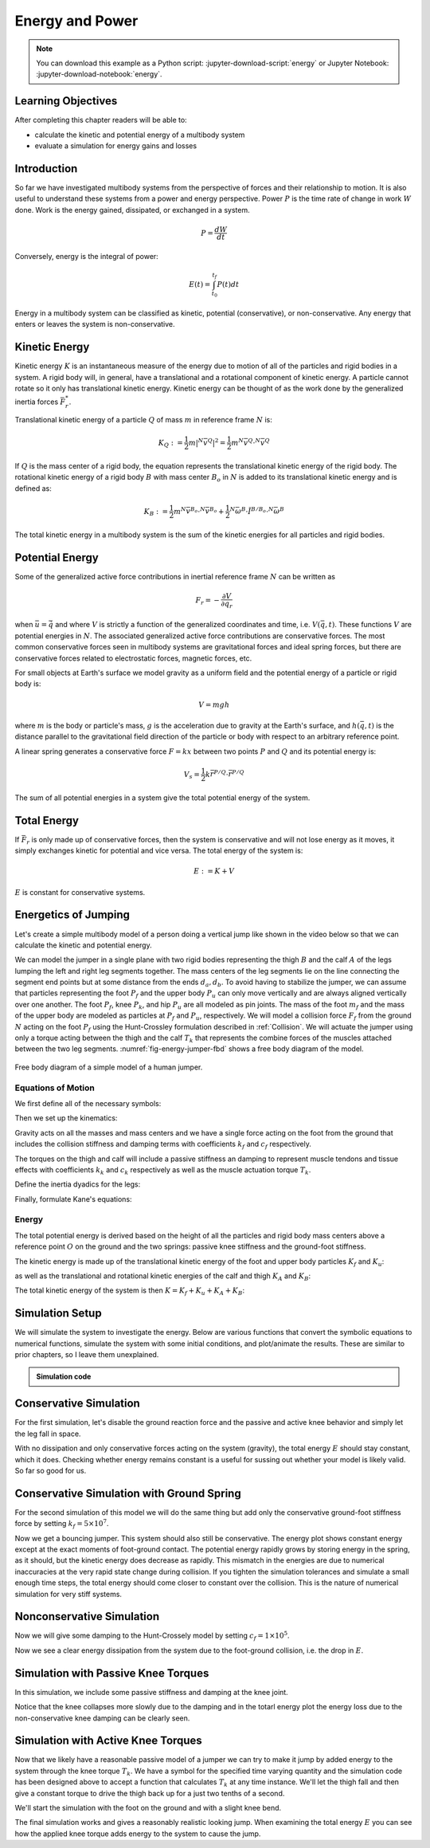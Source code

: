 ================
Energy and Power
================

.. note::

   You can download this example as a Python script:
   :jupyter-download-script:`energy` or Jupyter Notebook:
   :jupyter-download-notebook:`energy`.

.. jupyter-execute::

   from IPython.display import HTML
   from matplotlib.animation import FuncAnimation
   from scikits.odes import dae
   from scipy.optimize import fsolve
   import matplotlib.pyplot as plt
   import numpy as np
   import sympy as sm
   import sympy.physics.mechanics as me
   me.init_vprinting(use_latex='mathjax')

.. container:: invisible

   .. jupyter-execute::

      class ReferenceFrame(me.ReferenceFrame):

          def __init__(self, *args, **kwargs):

              kwargs.pop('latexs', None)

              lab = args[0].lower()
              tex = r'\hat{{{}}}_{}'

              super(ReferenceFrame, self).__init__(*args,
                                                   latexs=(tex.format(lab, 'x'),
                                                           tex.format(lab, 'y'),
                                                           tex.format(lab, 'z')),
                                                   **kwargs)
      me.ReferenceFrame = ReferenceFrame

Learning Objectives
===================

After completing this chapter readers will be able to:

- calculate the kinetic and potential energy of a multibody system
- evaluate a simulation for energy gains and losses

Introduction
============

So far we have investigated multibody systems from the perspective of forces
and their relationship to motion. It is also useful to understand these systems
from a power and energy perspective. Power :math:`P` is the time rate of change
in work :math:`W` done. Work is the energy gained, dissipated, or exchanged in
a system.

.. power:: https://en.wikipedia.org/wiki/Power_(physics)

.. math::

   P = \frac{dW}{dt}

Conversely, energy is the integral of power:

.. math::

   E(t) = \int_{t_0}^{t_f} P(t) dt

Energy in a multibody system can be classified as kinetic, potential
(conservative), or non-conservative. Any energy that enters or leaves the
system is non-conservative.

Kinetic Energy
==============

Kinetic energy :math:`K` is an instantaneous measure of the energy due to
motion of all of the particles and rigid bodies in a system. A rigid body will,
in general, have a translational and a rotational component of kinetic energy.
A particle cannot rotate so it only has translational kinetic energy. Kinetic
energy can be thought of as the work done by the generalized inertia forces
:math:`\bar{F}^*_r`.

Translational kinetic energy of a particle :math:`Q` of mass :math:`m` in
reference frame :math:`N` is:

.. math::

   K_Q :=
     \frac{1}{2}m\left|{}^N\bar{v}^{Q}\right|^2 =
     \frac{1}{2}m {}^N\bar{v}^{Q} \cdot {}^N\bar{v}^{Q}

If :math:`Q` is the mass center of a rigid body, the equation represents the
translational kinetic energy of the rigid body. The rotational kinetic energy
of a rigid body :math:`B` with mass center :math:`B_o` in :math:`N` is added to
its translational kinetic energy and is defined as:

.. math::

   K_B := \frac{1}{2} m {}^N\bar{v}^{B_o} \cdot {}^N\bar{v}^{B_o} +
   \frac{1}{2} {}^N\bar{\omega}^B \cdot \breve{I}^{B/B_o} \cdot {}^N\bar{\omega}^B

The total kinetic energy in a multibody system is the sum of the kinetic
energies for all particles and rigid bodies.

Potential Energy
================

Some of the generalized active force contributions in inertial reference frame
:math:`N` can be written as

.. math::

   F_r = -\frac{\partial V}{\partial q_r}

when :math:`\bar{u}=\dot{\bar{q}}` and where :math:`V` is strictly a function
of the generalized coordinates and time, i.e. :math:`V(\bar{q}, t)`. These
functions :math:`V` are potential energies in :math:`N`. The associated
generalized active force contributions are conservative forces. The most common
conservative forces seen in multibody systems are gravitational forces and
ideal spring forces, but there are conservative forces related to electrostatic
forces, magnetic forces, etc.

For small objects at Earth's surface we model gravity as a uniform field and
the potential energy of a particle or rigid body is:

.. math::

   V = mgh

where :math:`m` is the body or particle's mass, :math:`g` is the acceleration
due to gravity at the Earth's surface, and :math:`h(\bar{q}, t)` is the
distance parallel to the gravitational field direction of the particle or body
with respect to an arbitrary reference point.

A linear spring generates a conservative force :math:`F=kx` between two points
:math:`P` and :math:`Q` and its potential energy is:

.. math::

   V_s = \frac{1}{2} k \bar{r}^{P/Q} \cdot \bar{r}^{P/Q}

The sum of all potential energies in a system give the total potential energy
of the system.

.. _conservative forces: https://en.wikipedia.org/wiki/Conservative_force

Total Energy
============

If :math:`\bar{F}_r` is only made up of conservative forces, then the system is
conservative and will not lose energy as it moves, it simply exchanges kinetic
for potential and vice versa. The total energy of the system is:

.. math::

   E := K + V

:math:`E` is constant for conservative systems.

Energetics of Jumping
=====================

Let's create a simple multibody model of a person doing a vertical jump like
shown in the video below so that we can calculate the kinetic and potential
energy.

.. raw:: html

   <center>
   <iframe width="560" height="315" src="https://www.youtube.com/embed/MediHtXeVH0" title="YouTube video player" frameborder="0" allow="accelerometer; autoplay; clipboard-write; encrypted-media; gyroscope; picture-in-picture; web-share" allowfullscreen></iframe>
   </center>

We can model the jumper in a single plane with two rigid bodies representing
the thigh :math:`B` and the calf :math:`A` of the legs lumping the left and
right leg segments together. The mass centers of the leg segments lie on the
line connecting the segment end points but at some distance from the ends
:math:`d_a,d_b`. To avoid having to stabilize the jumper, we can assume that
particles representing the foot :math:`P_f` and the upper body :math:`P_u` can
only move vertically and are always aligned vertically over one another. The
foot :math:`P_f`, knee :math:`P_k`, and hip :math:`P_u` are all modeled as pin
joints. The mass of the foot :math:`m_f` and the mass of the upper body are
modeled as particles at :math:`P_f` and :math:`P_u`, respectively. We will
model a collision force :math:`F_f` from the ground :math:`N` acting on the
foot :math:`P_f` using the Hunt-Crossley formulation described in
:ref:`Collision`. We will actuate the jumper using only a torque acting between
the thigh and the calf :math:`T_k` that represents the combine forces of the
muscles attached between the two leg segments. :numref:`fig-energy-jumper-fbd`
shows a free body diagram of the model.

.. _fig-energy-jumper-fbd:
.. figure:: figures/energy-jumper-fbd.svg
   :width: 60%
   :align: center

   Free body diagram of a simple model of a human jumper.

Equations of Motion
-------------------

We first define all of the necessary symbols:

.. jupyter-execute::

   g = sm.symbols('g')
   mu, ma, mb, mf = sm.symbols('m_u, m_a, m_b, m_f')
   Ia, Ib = sm.symbols('I_a, I_b')
   kf, cf, kk, ck = sm.symbols('k_f, c_f, k_k, c_k')
   la, lb, da, db = sm.symbols('l_a, l_b, d_a, d_b')

   q1, q2, q3 = me.dynamicsymbols('q1, q2, q3', real=True)
   u1, u2, u3 = me.dynamicsymbols('u1, u2, u3', real=True)
   Tk = me.dynamicsymbols('T_k')

   t = me.dynamicsymbols._t

   q = sm.Matrix([q1, q2, q3])
   u = sm.Matrix([u1, u2, u3])
   ud = u.diff(t)
   us = sm.Matrix([u1, u3])
   usd = us.diff(t)
   p = sm.Matrix([
       Ia,
       Ib,
       cf,
       ck,
       da,
       db,
       g,
       kf,
       kk,
       la,
       lb,
       ma,
       mb,
       mf,
       mu,
   ])
   r = sm.Matrix([Tk])

Then we set up the kinematics:

.. jupyter-execute::

   N = me.ReferenceFrame('N')
   A = me.ReferenceFrame('A')
   B = me.ReferenceFrame('B')

   A.orient_axis(N, q2, N.z)
   B.orient_axis(A, q3, N.z)

   A.set_ang_vel(N, u2*N.z)
   B.set_ang_vel(A, u3*N.z)

   O = me.Point('O')
   Ao, Bo = me.Point('A_o'), me.Point('B_o')
   Pu, Pk, Pf = me.Point('P_u'), me.Point('P_k'), me.Point('P_f')

   Pf.set_pos(O, q1*N.y)
   Ao.set_pos(Pf, da*A.x)
   Pk.set_pos(Pf, la*A.x)
   Bo.set_pos(Pk, db*B.x)
   Pu.set_pos(Pk, lb*B.x)

   O.set_vel(N, 0)
   Pf.set_vel(N, u1*N.y)
   Pk.v2pt_theory(Pf, N, A)
   Pu.v2pt_theory(Pk, N, B)

   qd_repl = {q1.diff(t): u1, q2.diff(t): u2, q3.diff(t): u3}
   qdd_repl = {q1.diff(t, 2): u1.diff(t), q2.diff(t, 2): u2.diff(t), q3.diff(t, 2): u3.diff(t)}

   holonomic = Pu.pos_from(O).dot(N.x)
   vel_con = holonomic.diff(t).xreplace(qd_repl)
   acc_con = vel_con.diff(t).xreplace(qdd_repl).xreplace(qd_repl)

   # q2 is dependent

   u2_repl = {u2: sm.solve(vel_con, u2)[0]}
   u2d_repl = {u2.diff(t): sm.solve(acc_con, u2.diff(t))[0].xreplace(u2_repl)}

Gravity acts on all the masses and mass centers and we have a single force
acting on the foot from the ground that includes the collision stiffness and
damping terms with coefficients :math:`k_f` and :math:`c_f` respectively.

.. todo::

   # TODO : When I use the Hunt-Crossle damping equation the damping seems
   absent!
   #zp = (sm.Abs(q1) - q1)/2
   #zd = zp.diff(t).xreplace(qd_repl)
   #Ff = (kf*zp**(sm.S(3)/2) + cf*zp**(sm.S(3)/2)*zd)*N.y

.. jupyter-execute::

   R_Pu = -mu*g*N.y
   R_Ao = -ma*g*N.y
   R_Bo = -mb*g*N.y

   zp = (sm.Abs(q1) - q1)/2
   damping = sm.Piecewise((-cf*u1, q1<0), (0.0, True))
   Ff = (kf*zp**(sm.S(3)/2) + damping)*N.y

   R_Pf = -mf*g*N.y + Ff
   R_Pf


The torques on the thigh and calf will include a passive stiffness an damping
to represent muscle tendons and tissue effects with coefficients :math:`k_k`
and :math:`c_k` respectively as well as the muscle actuation torque
:math:`T_k`.

.. jupyter-execute::

   T_A = (kk*(q3 - sm.pi/2) + ck*u3 + Tk)*N.z
   T_B = -T_A
   T_A

Define the inertia dyadics for the legs:

.. jupyter-execute::

   I_A_Ao = Ia*me.outer(N.z, N.z)
   I_B_Bo = Ib*me.outer(N.z, N.z)

Finally, formulate Kane's equations:

.. jupyter-execute::

   points = [Pu, Ao, Bo, Pf]
   forces = [R_Pu, R_Ao, R_Bo, R_Pf]
   masses = [mu, ma, mb, mf]

   frames = [A, B]
   torques = [T_A, T_B]
   inertias = [I_A_Ao, I_B_Bo]

   Fr_bar = []
   Frs_bar = []

   for ur in [u1, u3]:

      Fr = 0
      Frs = 0

      for Pi, Ri, mi in zip(points, forces, masses):
         N_v_Pi = Pi.vel(N).xreplace(u2_repl)
         vr = N_v_Pi.diff(ur, N)
         Fr += vr.dot(Ri)
         N_a_Pi = Pi.acc(N).xreplace(u2d_repl).xreplace(u2_repl)
         Rs = -mi*N_a_Pi
         Frs += vr.dot(Rs)

      for Bi, Ti, Ii in zip(frames, torques, inertias):
         N_w_Bi = Bi.ang_vel_in(N).xreplace(u2_repl)
         N_alp_Bi = Bi.ang_acc_in(N).xreplace(u2d_repl).xreplace(u2_repl)
         wr = N_w_Bi.diff(ur, N)
         Fr += wr.dot(Ti)
         Ts = -(N_alp_Bi.dot(Ii) + me.cross(N_w_Bi, Ii).dot(N_w_Bi))
         Frs += wr.dot(Ts)

      Fr_bar.append(Fr)
      Frs_bar.append(Frs)

   Fr = sm.Matrix(Fr_bar)
   Frs = sm.Matrix(Frs_bar)
   kane_eq = Fr + Frs

Energy
------

The total potential energy is derived based on the height of all the particles
and rigid body mass centers above a reference point :math:`O` on the ground and
the two springs: passive knee stiffness and the ground-foot stiffness.

.. jupyter-execute::

   V = (
       (mf*g*Pf.pos_from(O) +
        ma*g*Ao.pos_from(O) +
        mb*g*Bo.pos_from(O) +
        mu*g*Pu.pos_from(O)).dot(N.y) +
       kk*q3**2/2 +
       kf*zp**2/2
   )
   V

The kinetic energy is made up of the translational kinetic energy of the foot
and upper body particles :math:`K_f` and :math:`K_u`:

.. jupyter-execute::

   Kf = mf*me.dot(Pf.vel(N), Pf.vel(N))/2
   Ku = mu*me.dot(Pu.vel(N), Pu.vel(N))/2
   Kf, sm.simplify(Ku)

as well as the translational and rotational kinetic energies of the calf and
thigh :math:`K_A` and :math:`K_B`:

.. jupyter-execute::

   KA = ma*me.dot(Ao.vel(N), Ao.vel(N))/2 + me.dot(me.dot(A.ang_vel_in(N), I_A_Ao), A.ang_vel_in(N))/2
   KA

.. jupyter-execute::

   KB = mb*me.dot(Bo.vel(N), Bo.vel(N))/2 + me.dot(me.dot(B.ang_vel_in(N), I_B_Bo), B.ang_vel_in(N))/2
   sm.simplify(KB)

The total kinetic energy of the system is then :math:`K=K_f+K_u+K_A+K_B`:

.. jupyter-execute::

   K = Kf + Ku + KA + KB

Simulation Setup
================

We will simulate the system to investigate the energy. Below are various
functions that convert the symbolic equations to numerical functions, simulate
the system with some initial conditions, and plot/animate the results. These
are similar to prior chapters, so I leave them unexplained.

.. todo:: CSE was failing on these lambdify calls.

.. admonition:: Simulation code
   :class: dropdown

   .. jupyter-execute::

      eval_kane = sm.lambdify((q, usd, us, r, p), kane_eq)
      eval_holo = sm.lambdify((q, p), holonomic)
      eval_vel_con = sm.lambdify((q, u, p), vel_con)
      eval_acc_con = sm.lambdify((q, ud, u, p), acc_con)
      eval_energy = sm.lambdify((q, us, p), (K.xreplace(u2_repl), V.xreplace(u2_repl)))

      coordinates = Pf.pos_from(O).to_matrix(N)
      for point in [Ao, Pk, Bo, Pu]:
         coordinates = coordinates.row_join(point.pos_from(O).to_matrix(N))
      eval_point_coords = sm.lambdify((q, p), coordinates)

   .. jupyter-execute::

      def eval_eom(t, x, xd, residual, p_r):
          """Returns the residual vector of the equations of motion.

          Parameters
          ==========
          t : float
             Time at evaluation.
          x : ndarray, shape(5,)
             State vector at time t: x = [q1, q2, q3, u1, u3].
          xd : ndarray, shape(5,)
             Time derivative of the state vector at time t: xd = [q1d, q2d, q3d, u1d, u3d].
          residual : ndarray, shape(5,)
             Vector to store the residuals in: residuals = [fk, fd, fh].
          r : function
            Function of [Tk] = r(t, x) that evaluates the input Tk.
          p : ndarray, shape(15,)
             Constant parameters: p = [Ia, Ib, cf, ck, da, db, g, kf, kk, la, lb,
             ma, mb, mf, mu]

          """

          p, r = p_r

          q1, q2, q3, u1, u3 = x
          q1d, _, q3d, u1d, u3d = xd  # ignore the q2d value

          residual[0] = -q1d + u1
          residual[1] = -q3d + u3
          residual[2:4] = eval_kane([q1, q2, q3], [u1d, u3d], [u1, u3], r(t, x, p), p).squeeze()
          residual[4] = eval_holo([q1, q2, q3], p)

   .. jupyter-execute::

      def setup_initial_conditions(q1, q3, u1, u3):

         q0 = np.array([q1, np.nan, q3])

         q0[1] = fsolve(lambda q2: eval_holo([q0[0], q2, q0[2]], p_vals), np.deg2rad(45.0))

         u0 = np.array([u1, u3])

         u20 = fsolve(lambda u2: eval_vel_con(q0, [u0[0], u2, u0[1]], p_vals),  np.deg2rad(0.0))

         x0 = np.hstack((q0, u0))

         # TODO : use equations to set these
         ud0 = np.array([0.0, 0.0])

         xd0 = np.hstack(([u0[0], u20, u0[1]], ud0))

         return x0, xd0

   .. jupyter-execute::

      def simulate(t0, tf, fps, x0, xd0, p_vals, eval_r):

         ts = np.linspace(t0, tf, num=int(fps*(tf - t0)))

         solver = dae('ida',
                      eval_eom,
                      rtol=1e-8,
                      atol=1e-8,
                      algebraic_vars_idx=[4],
                      user_data=(p_vals, eval_r),
                      old_api=False)

         solution = solver.solve(ts, x0, xd0)

         ts = solution.values.t
         xs = solution.values.y

         Ks, Vs = eval_energy(xs[:, :3].T, xs[:, 3:].T, p_vals)
         Es = Ks + Vs

         Tks = np.empty_like(ts)
         for i, ti in enumerate(ts):
             Tks[i] = eval_r(ti, None, None)[0]

         return ts, xs, Ks, Vs, Es, Tks

   .. jupyter-execute::

      def plot_results(ts, xs, Ks, Vs, Es, Tks):
          """Returns the array of axes of a 4 panel plot of the state trajectory
          versus time.

          Parameters
          ==========
          ts : array_like, shape(n,)
             Values of time.
          xs : array_like, shape(n, 4)
             Values of the state trajectories corresponding to ``ts`` in order
             [q1, q2, q3, u1, u3].

          Returns
          =======
          axes : ndarray, shape(3,)
             Matplotlib axes for each panel.

          """
          fig, axes = plt.subplots(6, 1, sharex=True)

          fig.set_size_inches((10.0, 6.0))

          axes[0].plot(ts, xs[:, 0])  # q1(t)
          axes[1].plot(ts, np.rad2deg(xs[:, 1:3]))  # q2(t), q3(t)
          axes[2].plot(ts, xs[:, 3])  # u1(t)
          axes[3].plot(ts, np.rad2deg(xs[:, 4]))  # u3(t)
          axes[4].plot(ts, Ks)
          axes[4].plot(ts, Vs)
          axes[4].plot(ts, Es)
          axes[5].plot(ts, Tks)

          axes[0].legend(['$q_1$'])
          axes[1].legend(['$q_2$', '$q_3$'])
          axes[2].legend(['$u_1$'])
          axes[3].legend(['$u_3$'])
          axes[4].legend(['$K$', '$V$', '$E$'])
          axes[5].legend(['$T_k$'])

          axes[0].set_ylabel('Distance [m]')
          axes[1].set_ylabel('Angle [deg]')
          axes[2].set_ylabel('Speed [m/s]')
          axes[3].set_ylabel('Angular Rate [deg/s]')
          axes[4].set_ylabel('Energy [J]')
          axes[5].set_ylabel('Torque [N-m]')
          axes[5].set_xlabel('Time [s]')

          fig.tight_layout()

          return axes

   .. jupyter-execute::

      def setup_animation_plot(ts, xs, p):
          """Returns objects needed for the animation.

          Parameters
          ==========
          ts : array_like, shape(n,)
             Values of time.
          xs : array_like, shape(n, 4)
             Values of the state trajectories corresponding to ``ts`` in order
             [q1, q2, q3, u1].
          p : array_like, shape(?,)

          """

          x, y, _ = eval_point_coords(xs[0, :3], p)

          fig, ax = plt.subplots()
          fig.set_size_inches((10.0, 10.0))
          ax.set_aspect('equal')
          ax.grid()

          lines, = ax.plot(x, y, color='black',
                           marker='o', markerfacecolor='blue', markersize=10)

          title_text = ax.set_title('Time = {:1.1f} s'.format(ts[0]))
          ax.set_xlim((-0.5, 0.5))
          ax.set_ylim((0.0, 1.5))
          ax.set_xlabel('$x$ [m]')
          ax.set_ylabel('$y$ [m]')
          ax.set_aspect('equal')

          return fig, ax, title_text, lines

   .. jupyter-execute::

      def animate_linkage(ts, xs, p):
          """Returns an animation object.

          Parameters
          ==========
          ts : array_like, shape(n,)
          xs : array_like, shape(n, 4)
             x = [q1, q2, q3, u1]
          p : array_like, shape(6,)
             p = [la, lb, lc, ln, m, g]

          """
          # setup the initial figure and axes
          fig, ax, title_text, lines = setup_animation_plot(ts, xs, p)

          # precalculate all of the point coordinates
          coords = []
          for xi in xs:
              coords.append(eval_point_coords(xi[:3], p))
          coords = np.array(coords)

          # define the animation update function
          def update(i):
              title_text.set_text('Time = {:1.1f} s'.format(ts[i]))
              lines.set_data(coords[i, 0, :], coords[i, 1, :])

          # close figure to prevent premature display
          plt.close()

          # create and return the animation
          return FuncAnimation(fig, update, len(ts))

Conservative Simulation
=======================

For the first simulation, let's disable the ground reaction force and the
passive and active knee behavior and simply let the leg fall in space.

.. jupyter-execute::

   p_vals = np.array([
     0.101,  # Ia,
     0.282,  # Ib,
     0.0,    # cf,
     0.0,    # ck,
     0.387,  # da,
     0.193,  # db,
     9.81,   # g,
     0.0,    # kf,
     0.0,    # kk,
     0.611,  # la,
     0.424,  # lb,
     6.769,  # ma,
     17.01,  # mb,
     3.0,    # mf,
     32.44,  # mu
   ])

   x0, xd0 = setup_initial_conditions(0.2, np.deg2rad(20.0), 0.0, 0.0)

   def eval_r(t, x, p):
      return [0.0]  # [Tk]

.. jupyter-execute::

   t0, tf, fps = 0.0, 0.5, 30
   ts_dae, xs_dae, Ks, Vs, Es, Tks = simulate(t0, tf, fps, x0, xd0, p_vals, eval_r)

.. jupyter-execute::

   HTML(animate_linkage(ts_dae, xs_dae, p_vals).to_jshtml(fps=fps))

.. jupyter-execute::

   plot_results(ts_dae, xs_dae, Ks, Vs, Es, Tks);

With no dissipation and only conservative forces acting on the system
(gravity), the total energy :math:`E` should stay constant, which it does.
Checking whether energy remains constant is a useful for sussing out whether
your model is likely valid. So far so good for us.

Conservative Simulation with Ground Spring
==========================================

For the second simulation of this model we will do the same thing but add only
the conservative ground-foot stiffness force by setting
:math:`k_f=5\times10^7`.

.. jupyter-execute::

   p_vals = np.array([
     0.101,  # Ia,
     0.282,  # Ib,
     0.0,    # cf,
     0.0,    # ck,
     0.387,  # da,
     0.193,  # db,
     9.81,   # g,
     5e7,    # kf,
     0.0,    # kk,
     0.611,  # la,
     0.424,  # lb,
     6.769,  # ma,
     17.01,  # mb,
     3.0,    # mf,
     32.44,  # mu
   ])

.. jupyter-execute::

   t0, tf, fps = 0.0, 0.3, 100
   ts_dae, xs_dae, Ks, Vs, Es, Tks = simulate(t0, tf, fps, x0, xd0, p_vals, eval_r)

.. jupyter-execute::

   HTML(animate_linkage(ts_dae, xs_dae, p_vals).to_jshtml(fps=fps))

.. jupyter-execute::

   plot_results(ts_dae, xs_dae, Ks, Vs, Es, Tks);

Now we get a bouncing jumper. This system should also still be conservative.
The energy plot shows constant energy except at the exact moments of
foot-ground contact. The potential energy rapidly grows by storing energy in
the spring, as it should, but the kinetic energy does decrease as rapidly.
This mismatch in the energies are due to numerical inaccuracies at the very
rapid state change during collision. If you tighten the simulation tolerances
and simulate a small enough time steps, the total energy should come closer to
constant over the collision. This is the nature of numerical simulation for
very stiff systems.

Nonconservative Simulation
==========================

Now we will give some damping to the Hunt-Crossely model by setting
:math:`c_f=1\times10^5`.

.. jupyter-execute::

   p_vals = np.array([
     0.101,  # Ia,
     0.282,  # Ib,
     1e5,    # cf,
     0.0,    # ck,
     0.387,  # da,
     0.193,  # db,
     9.81,   # g,
     5e7,    # kf,
     0.0,    # kk,
     0.611,  # la,
     0.424,  # lb,
     6.769,  # ma,
     17.01,  # mb,
     3.0,    # mf,
     32.44,  # mu
   ])

   t0, tf, fps = 0.0, 0.3, 100
   ts_dae, xs_dae, Ks, Vs, Es, Tks = simulate(t0, tf, fps, x0, xd0, p_vals, eval_r)

.. jupyter-execute::

   HTML(animate_linkage(ts_dae, xs_dae, p_vals).to_jshtml(fps=fps))

.. jupyter-execute::

   plot_results(ts_dae, xs_dae, Ks, Vs, Es, Tks);

Now we see a clear energy dissipation from the system due to the foot-ground
collision, i.e. the drop in :math:`E`.

Simulation with Passive Knee Torques
====================================

In this simulation, we include some passive stiffness and damping at the knee
joint.

.. jupyter-execute::

   p_vals = np.array([
     0.101,  # Ia,
     0.282,  # Ib,
     1e5,    # cf,
     30.0,   # ck,
     0.387,  # da,
     0.193,  # db,
     9.81,   # g,
     5e7,    # kf,
     10.0,   # kk,
     0.611,  # la,
     0.424,  # lb,
     6.769,  # ma,
     17.01,  # mb,
     3.0,    # mf,
     32.44,  # mu
   ])

.. jupyter-execute::

   x0, xd0 = setup_initial_conditions(0.0, np.deg2rad(5.0), 0.0, 0.0)

   t0, tf, fps = 0.0, 3.0, 60
   ts_dae, xs_dae, Ks, Vs, Es, Tks = simulate(t0, tf, fps, x0, xd0, p_vals, eval_r)

.. jupyter-execute::

   HTML(animate_linkage(ts_dae, xs_dae, p_vals).to_jshtml(fps=fps))

.. jupyter-execute::

   plot_results(ts_dae, xs_dae, Ks, Vs, Es, Tks);

Notice that the knee collapses more slowly due to the damping and in the totarl
energy plot the energy loss due to the non-conservative knee damping can be
clearly seen.

Simulation with Active Knee Torques
===================================

Now that we likely have a reasonable passive model of a jumper we can try to
make it jump by added energy to the system through the knee torque :math:`T_k`.
We have a symbol for the specified time varying quantity and the simulation
code has been designed above to accept a function that calculates :math:`T_k`
at any time instance. We'll let the thigh fall and then give a constant torque
to drive the thigh back up for a just two tenths of a second.

.. jupyter-execute::

   def eval_r(t, x, p):

       if t < 0.9:
           Tk = [0.0]
       elif t > 1.1:
           Tk = [0.0]
       else:
           Tk = [900.0]

       return Tk

.. jupyter-execute::

   p_vals = np.array([
     0.101,  # Ia,
     0.282,  # Ib,
     1e5,    # cf,
     30.0,   # ck,
     0.387,  # da,
     0.193,  # db,
     9.81,   # g,
     5e7,    # kf,
     10.0,   # kk,
     0.611,  # la,
     0.424,  # lb,
     6.769,  # ma,
     17.01,  # mb,
     3.0,    # mf,
     32.44,  # mu
   ])

We'll start the simulation with the foot on the ground and with a slight knee
bend.

.. jupyter-execute::

   x0, xd0 = setup_initial_conditions(0.0, np.deg2rad(5.0), 0.0, 0.0)

   t0, tf, fps = 0.0, 2.0, 60
   ts_dae, xs_dae, Ks, Vs, Es, Tks = simulate(t0, tf, fps, x0, xd0, p_vals, eval_r)

.. jupyter-execute::

   HTML(animate_linkage(ts_dae, xs_dae, p_vals).to_jshtml(fps=fps))

.. jupyter-execute::

   plot_results(ts_dae, xs_dae, Ks, Vs, Es, Tks);

The final simulation works and gives a reasonably realistic looking jump. When
examining the total energy :math:`E` you can see how the applied knee torque
adds energy to the system to cause the jump.

.. todo:: Add section on the power contributions from each force/torque.
